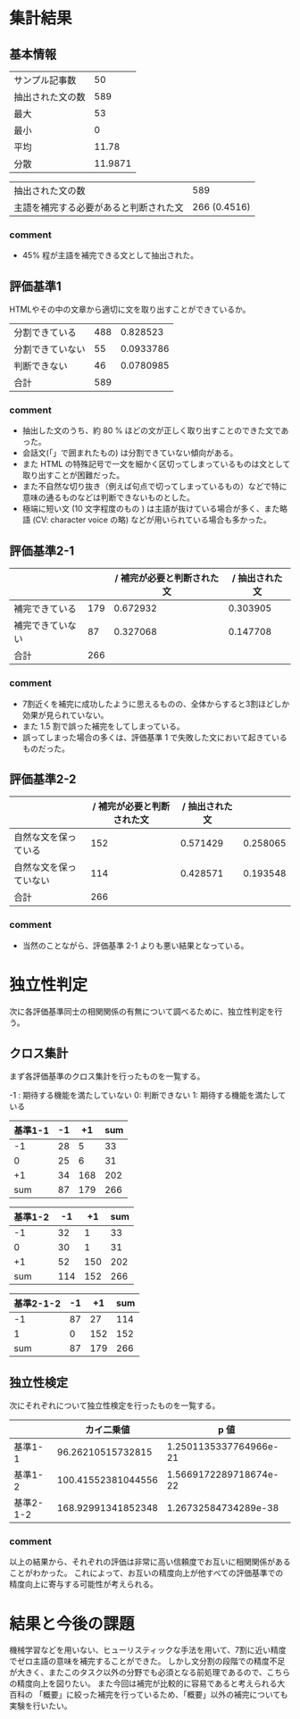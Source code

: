 * 集計結果
** 基本情報
  |----------------------------------------+---------|
  | サンプル記事数                         |      50 |
  | 抽出された文の数                       |     589 |
  |----------------------------------------+---------|
  | 最大                                   |      53 |
  | 最小                                   |       0 |
  | 平均                                   |   11.78 |
  | 分散                                   | 11.9871 |
  |----------------------------------------+---------|

|----------------------------------------+--------------|
| 抽出された文の数                       |          589 |
| 主語を補完する必要があると判断された文 | 266 (0.4516) |
|----------------------------------------+--------------|

*** comment
    - 45% 程が主語を補完できる文として抽出された。

** 評価基準1   
   HTMLやその中の文章から適切に文を取り出すことができているか。
|------------------+-----+-----------|
| 分割できている   | 488 |  0.828523 |
| 分割できていない |  55 | 0.0933786 |
| 判断できない     |  46 | 0.0780985 |
|------------------+-----+-----------|
| 合計             | 589 |           |
|------------------+-----+-----------|

*** comment
    - 抽出した文のうち、約 80 % ほどの文が正しく取り出すことのできた文であった。
    - 会話文(「」で囲まれたもの) は分割できていない傾向がある。
    - また HTML の特殊記号で一文を細かく区切ってしまっているものは文として取り出すことが困難だった。
    - また不自然な切り抜き（例えば句点で切ってしまっているもの）などで特に意味の通るものなどは判断できないものとした。
    - 極端に短い文 (10 文字程度のもの ) は主語が抜けている場合が多く、また略語 (CV: character voice の略) などが用いられている場合も多かった。

** 評価基準2-1


|------------------+-----+----------------------------+----------------|
|                  |     | / 補完が必要と判断された文 | / 抽出された文 |
|------------------+-----+----------------------------+----------------|
| 補完できている   | 179 |                   0.672932 |       0.303905 |
| 補完できていない |  87 |                   0.327068 |       0.147708 |
|------------------+-----+----------------------------+----------------|
| 合計             | 266 |                            |                |
|------------------+-----+----------------------------+----------------|


   
*** comment
    - 7割近くを補完に成功したように思えるものの、全体からすると3割ほどしか効果が見られていない。
    - また 1.5 割で誤った補完をしてしまっている。
    - 誤ってしまった場合の多くは、評価基準 1 で失敗した文において起きているものだった。
** 評価基準2-2
|------------------------+----------------------------+----------------+----------|
|                        | / 補完が必要と判断された文 | / 抽出された文 |          |
|------------------------+----------------------------+----------------+----------|
| 自然な文を保っている   |                        152 |       0.571429 | 0.258065 |
| 自然な文を保っていない |                        114 |       0.428571 | 0.193548 |
|------------------------+----------------------------+----------------+----------|
| 合計                   |                        266 |                |          |
|------------------------+----------------------------+----------------+----------|

*** comment
    - 当然のことながら、評価基準 2-1 よりも悪い結果となっている。

* 独立性判定
  次に各評価基準同士の相関関係の有無について調べるために、独立性判定を行う。
  
** クロス集計
   まず各評価基準のクロス集計を行ったものを一覧する。    

-1 : 期待する機能を満たしていない    
0: 判断できない    
1: 期待する機能を満たしている    

|---------------+----+-----+-----|
| 基準1\基準2-1 | -1 |  +1 | sum |
|---------------+----+-----+-----|
|            -1 | 28 |   5 |  33 |
|             0 | 25 |   6 |  31 |
|            +1 | 34 | 168 | 202 |
|---------------+----+-----+-----|
|           sum | 87 | 179 | 266 |
|---------------+----+-----+-----|


|---------------+-----+-----+-----|
| 基準1\基準2-2 |  -1 |  +1 | sum |
|---------------+-----+-----+-----|
|            -1 |  32 |   1 |  33 |
|             0 |  30 |   1 |  31 |
|            +1 |  52 | 150 | 202 |
|---------------+-----+-----+-----|
|           sum | 114 | 152 | 266 |
|---------------+-----+-----+-----|

|-----------------+----+-----+-----|
| 基準2-1\基準2-2 | -1 |  +1 | sum |
|-----------------+----+-----+-----|
|              -1 | 87 |  27 | 114 |
|               1 |  0 | 152 | 152 |
|-----------------+----+-----+-----|
|             sum | 87 | 179 | 266 |
|-----------------+----+-----+-----|

** 独立性検定
   次にそれぞれについて独立性検定を行ったものを一覧する。
   |-----------------+--------------------+------------------------|
   |                 |         カイ二乗値 |                   p 値 |
   |-----------------+--------------------+------------------------|
   | 基準1\基準2-1   |  96.26210515732815 | 1.2501135337764966e-21 |
   | 基準1\基準2-2   | 100.41552381044556 | 1.5669172289718674e-22 |
   | 基準2-1\基準2-2 | 168.92991341852348 |   1.26732584734289e-38 |
   |-----------------+--------------------+------------------------|
   

   
*** comment
    以上の結果から、それぞれの評価は非常に高い信頼度でお互いに相関関係があることがわかった。    
    これによって、お互いの精度向上が他すべての評価基準での精度向上に寄与する可能性が考えられる。
* 結果と今後の課題
  機械学習などを用いない、ヒューリスティックな手法を用いて、7割に近い精度でゼロ主語の意味を補完することができた。      
  しかし文分割の段階での精度不足が大きく、またこのタスク以外の分野でも必須となる前処理であるので、こちらの精度向上を図りたい。    
  また今回は補完が比較的に容易であると考えられる大百科の 「概要」に絞った補完を行っているため、「概要」以外の補完についても実験を行いたい。

